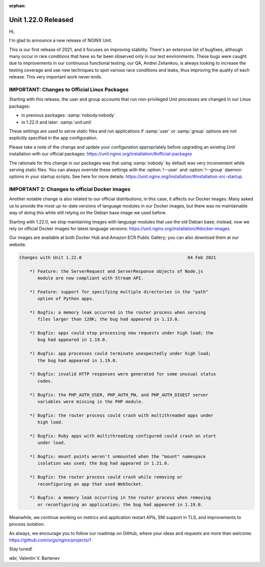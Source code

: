 :orphan:

####################
Unit 1.22.0 Released
####################

Hi,

I'm glad to announce a new release of NGINX Unit.

This is our first release of 2021, and it focuses on improving stability.
There's an extensive list of bugfixes, although many occur in rare conditions
that have so far been observed only in our test environments.  These bugs
were caught due to improvements in our continuous functional testing; our QA,
Andrei Zeliankou, is always looking to increase the testing coverage and use
new techniques to spot various race conditions and leaks, thus improving
the quality of each release.  This very important work never ends.


*********************************************
IMPORTANT: Changes to Official Linux Packages
*********************************************

Starting with this release, the user and group accounts that run non-privileged
Unit processes are changed in our Linux packages:

- in previous packages: :samp:`nobody:nobody`
- in 1.22.0 and later:  :samp:`unit:unit`

These settings are used to serve static files and run applications if
:samp:`user` or :samp:`group` options are not explicitly specified in the app
configuration.

Please take a note of the change and update your configuration appropriately
before upgrading an existing Unit installation with our official packages:
https://unit.nginx.org/installation/#official-packages

The rationale for this change in our packages was that using :samp:`nobody` by
default was very inconvenient while serving static files.  You can always
override these settings with the :option:`!--user` and :option:`!--group`
daemon options in your startup scripts.  See here for more details:
https://unit.nginx.org/installation/#installation-src-startup


**********************************************
IMPORTANT 2: Changes to official Docker images
**********************************************

Another notable change is also related to our official distributions; in
this case, it affects our Docker images.  Many asked us to provide the most
up-to-date versions of language modules in our Docker images, but there was
no maintainable way of doing this while still relying on the Debian base
image we used before.

Starting with 1.22.0, we stop maintaining images with language modules that use
the old Debian base; instead, now we rely on official Docker images for latest
language versions: https://unit.nginx.org/installation/#docker-images

Our images are available at both Docker Hub and Amazon ECR Public Gallery;
you can also download them at our website.

.. code-block:: none

   Changes with Unit 1.22.0                                         04 Feb 2021

       *) Feature: the ServerRequest and ServerResponse objects of Node.js
          module are now compliant with Stream API.

       *) Feature: support for specifying multiple directories in the "path"
          option of Python apps.

       *) Bugfix: a memory leak occurred in the router process when serving
          files larger than 128K; the bug had appeared in 1.13.0.

       *) Bugfix: apps could stop processing new requests under high load; the
          bug had appeared in 1.19.0.

       *) Bugfix: app processes could terminate unexpectedly under high load;
          the bug had appeared in 1.19.0.

       *) Bugfix: invalid HTTP responses were generated for some unusual status
          codes.

       *) Bugfix: the PHP_AUTH_USER, PHP_AUTH_PW, and PHP_AUTH_DIGEST server
          variables were missing in the PHP module.

       *) Bugfix: the router process could crash with multithreaded apps under
          high load.

       *) Bugfix: Ruby apps with multithreading configured could crash on start
          under load.

       *) Bugfix: mount points weren't unmounted when the "mount" namespace
          isolation was used; the bug had appeared in 1.21.0.

       *) Bugfix: the router process could crash while removing or
          reconfiguring an app that used WebSocket.

       *) Bugfix: a memory leak occurring in the router process when removing
          or reconfiguring an application; the bug had appeared in 1.19.0.


Meanwhile, we continue working on metrics and application restart APIs, SNI
support in TLS, and improvements to process isolation.

As always, we encourage you to follow our roadmap on GitHub, where your ideas
and requests are more than welcome: https://github.com/orgs/nginx/projects/1

Stay tuned!

wbr, Valentin V. Bartenev

